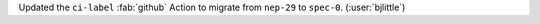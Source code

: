 Updated the ``ci-label`` :fab:`github` Action to migrate from ``nep-29`` to
``spec-0``. (:user:`bjlittle`)

